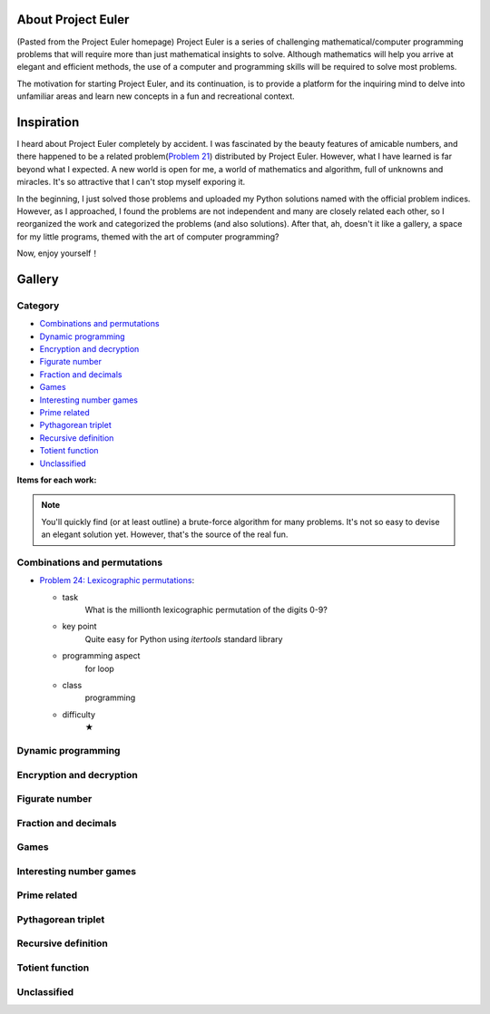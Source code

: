 About Project Euler
===================
(Pasted from the Project Euler homepage)
Project Euler is a series of challenging mathematical/computer programming problems that will
require more than just mathematical insights to solve. Although mathematics will help you arrive
at elegant and efficient methods, the use of a computer and programming skills will be required
to solve most problems.

The motivation for starting Project Euler, and its continuation, is to provide a platform for
the inquiring mind to delve into unfamiliar areas and learn new concepts in a fun and recreational
context.

Inspiration
============
I heard about Project Euler completely by accident. I was fascinated by the beauty features of
amicable numbers, and there happened to be a related problem(`Problem 21 <https://projecteuler.net/problem=21>`_)
distributed by Project Euler. However, what I have learned is far beyond what I expected.
A new world is open for me, a world of mathematics and algorithm, full of unknowns and miracles.
It's so attractive that I can't stop myself exporing it.

In the beginning, I just solved those problems and uploaded my Python solutions named with
the official problem indices. However, as I approached, I found the problems are not independent
and many are closely related each other, so I reorganized the work and categorized the problems
(and also solutions). After that, ah, doesn't it like a gallery, a space for my little programs,
themed with the art of computer programming?

Now, enjoy yourself！

Gallery
========
Category
--------
- `Combinations and permutations`_
- `Dynamic programming`_
- `Encryption and decryption`_
- `Figurate number`_
- `Fraction and decimals`_
- `Games`_
- `Interesting number games`_
- `Prime related`_
- `Pythagorean triplet`_
- `Recursive definition`_
- `Totient function`_
- `Unclassified`_

**Items for each work:**

+--------------------+-------------------------------------------------------------------------------------------------+
| Feature            | Explanation                                                                                     |
+====================+=================================================================================================+
| task               | Simple description of original problem                                                          |
+--------------------+-------------------------------------------------------------------------------------------------+
| key point          | The key point (core idea) for me to solve the problem                                           |
+--------------------+-------------------------------------------------------------------------------------------------+
| programming aspect | Related programming concept                                                                     |
+--------------------+-------------------------------------------------------------------------------------------------+
| class              | - Mathematics: mathematical insights may be more important for the corresponding problem        |
|                    | - Programming: your programming skills outweighs the mathematics                                |
+--------------------+-------------------------------------------------------------------------------------------------+
| difficulty         | - ★      pretty easy, several minutes were enough                                              |
|                    | - ★★     easy, under an hour                                                                  |    
|                    | - ★★★    medium, 1-3 hours                                                                   |
|                    | - ★★★★   difficult, I needed to consult wiki for more definitions, theorems, and algorithms |
|                    | - ★★★★★  very difficult, it took me more time (>=1 day) to master the underlying tricks    |
+--------------------+-------------------------------------------------------------------------------------------------+

.. note:: You'll quickly find (or at least outline) a brute-force algorithm for many problems.
   It's not so easy to devise an elegant solution yet. However, that's the source of the real fun.

Combinations and permutations
----------------------------
- `Problem 24: Lexicographic permutations <https://github.com/XiaoTaoWang/Project-Euler/blob/master/gallery/Combinations-and-permutations/Problem-24.py>`_:
  
  - task
      What is the millionth lexicographic permutation of the digits 0-9?
  - key point
      Quite easy for Python using *itertools* standard library
  - programming aspect
      for loop
  - class
      programming
  - difficulty
      ★

Dynamic programming
--------------------

Encryption and decryption
-------------------------

Figurate number
---------------

Fraction and decimals
---------------------

Games
-----

Interesting number games
------------------------

Prime related
-------------

Pythagorean triplet
-------------------

Recursive definition
--------------------

Totient function
----------------

Unclassified
------------
